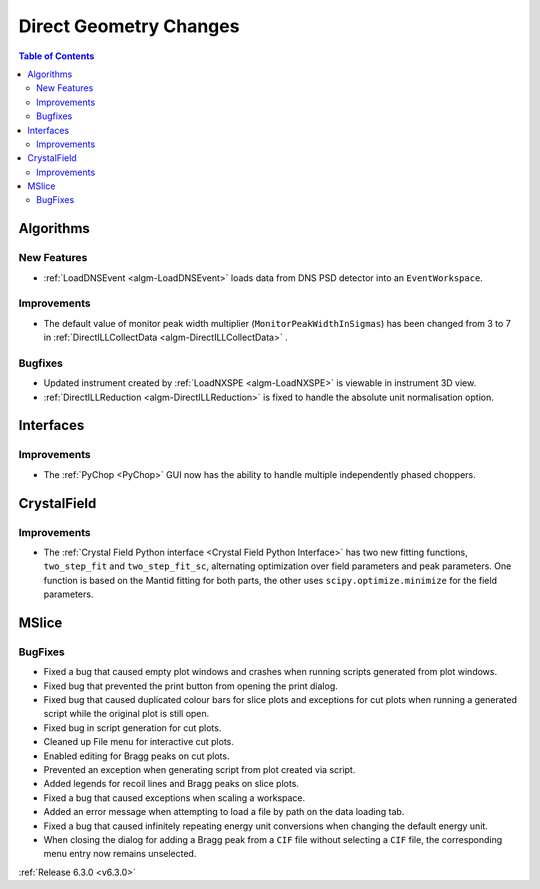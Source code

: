 =======================
Direct Geometry Changes
=======================

.. contents:: Table of Contents
   :local:

Algorithms
----------
New Features
############
- :ref:`LoadDNSEvent <algm-LoadDNSEvent>` loads data from DNS PSD detector into an ``EventWorkspace``.

Improvements
############
- The default value of monitor peak width multiplier (``MonitorPeakWidthInSigmas``) has been changed from 3 to 7 in :ref:`DirectILLCollectData <algm-DirectILLCollectData>` .

Bugfixes
########
- Updated instrument created by :ref:`LoadNXSPE <algm-LoadNXSPE>` is viewable in instrument 3D view.
- :ref:`DirectILLReduction <algm-DirectILLReduction>` is fixed to handle the absolute unit normalisation option.

Interfaces
----------
Improvements
############
- The :ref:`PyChop <PyChop>` GUI now has the ability to handle multiple independently phased choppers.

CrystalField
------------
Improvements
############
- The :ref:`Crystal Field Python interface <Crystal Field Python Interface>` has two new fitting functions, ``two_step_fit`` and ``two_step_fit_sc``, alternating optimization over field parameters and peak parameters. One function is based on the Mantid fitting for both parts, the other uses ``scipy.optimize.minimize`` for the field parameters.

MSlice
------

BugFixes
########
- Fixed a bug that caused empty plot windows and crashes when running scripts generated from plot windows.
- Fixed bug that prevented the print button from opening the print dialog.
- Fixed bug that caused duplicated colour bars for slice plots and exceptions for cut plots when running a generated script while the original plot is still open.
- Fixed bug in script generation for cut plots.
- Cleaned up File menu for interactive cut plots.
- Enabled editing for Bragg peaks on cut plots.
- Prevented an exception when generating script from plot created via script.
- Added legends for recoil lines and Bragg peaks on slice plots.
- Fixed a bug that caused exceptions when scaling a workspace.
- Added an error message when attempting to load a file by path on the data loading tab.
- Fixed a bug that caused infinitely repeating energy unit conversions when changing the default energy unit.
- When closing the dialog for adding a Bragg peak from a ``CIF`` file without selecting a ``CIF`` file, the corresponding menu entry now remains unselected.

:ref:`Release 6.3.0 <v6.3.0>`
